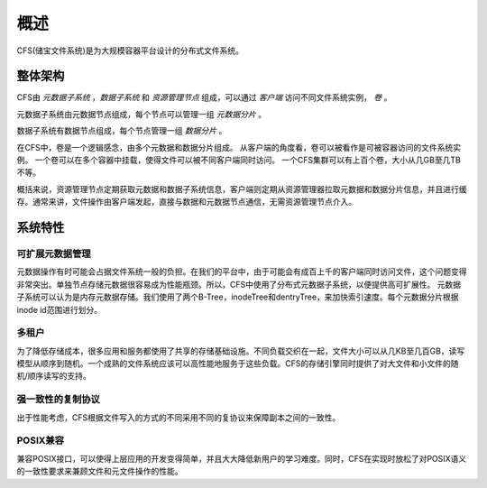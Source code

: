 概述
========

CFS(储宝文件系统)是为大规模容器平台设计的分布式文件系统。

整体架构
-----------------------

.. image:: pic/cfs-arch.png
   :align: center
   :scale: 50 %
   :alt: Architecture


CFS由 *元数据子系统* ，*数据子系统* 和 *资源管理节点* 组成，可以通过 *客户端* 访问不同文件系统实例， *卷* 。

元数据子系统由元数据节点组成，每个节点可以管理一组 *元数据分片* 。

数据子系统有数据节点组成，每个节点管理一组 *数据分片* 。

在CFS中，卷是一个逻辑感念，由多个元数据和数据分片组成。
从客户端的角度看，卷可以被看作是可被容器访问的文件系统实例。
一个卷可以在多个容器中挂载，使得文件可以被不同客户端同时访问。
一个CFS集群可以有上百个卷，大小从几GB至几TB不等。

概括来说，资源管理节点定期获取元数据和数据子系统信息，客户端则定期从资源管理器拉取元数据和数据分片信息，并且进行缓存。通常来讲，文件操作由客户端发起，直接与数据和元数据节点通信，无需资源管理节点介入。

系统特性
-------------

可扩展元数据管理
^^^^^^^^^^^^^^^^^^^^^^^^

元数据操作有时可能会占据文件系统一般的负担。在我们的平台中，由于可能会有成百上千的客户端同时访问文件，这个问题变得非常突出。单独节点存储元数据很容易成为性能瓶颈。所以，CFS中使用了分布式元数据子系统，以便提供高可扩展性。
元数据子系统可以认为是内存元数据存储。我们使用了两个B-Tree，inodeTree和dentryTree，来加快索引速度。每个元数据分片根据inode id范围进行划分。


多租户
^^^^^^^^^^^^^^^^^^^^

为了降低存储成本，很多应用和服务都使用了共享的存储基础设施。不同负载交织在一起，文件大小可以从几KB至几百GB，读写模型从顺序到随机。一个成熟的文件系统应该可以高性能地服务于这些负载。CFS的存储引擎同时提供了对大文件和小文件的随机/顺序读写的支持。


强一致性的复制协议
^^^^^^^^^^^^^^^^^^

出于性能考虑，CFS根据文件写入的方式的不同采用不同的复协议来保障副本之间的一致性。


POSIX兼容
^^^^^^^^^^^^^^^^

兼容POSIX接口，可以使得上层应用的开发变得简单，并且大大降低新用户的学习难度。同时，CFS在实现时放松了对POSIX语义的一致性要求来兼顾文件和元文件操作的性能。

